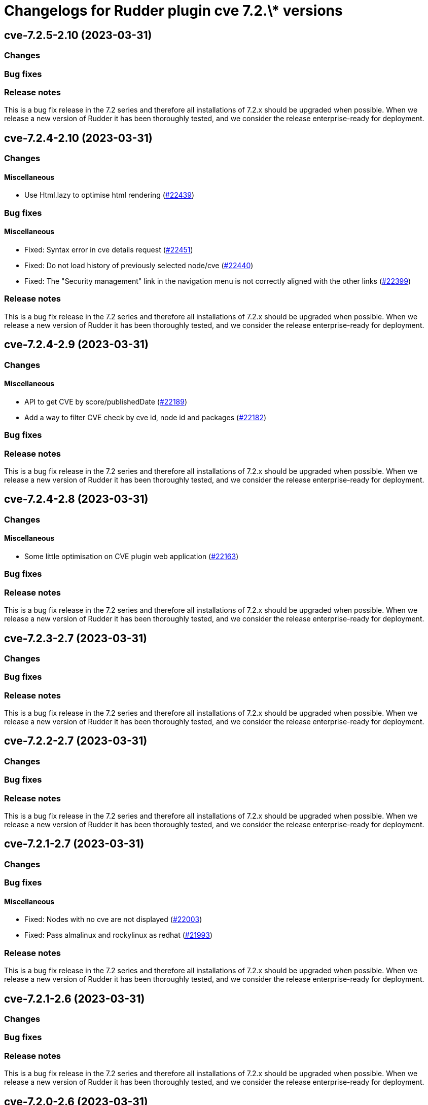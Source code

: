 = Changelogs for Rudder plugin cve 7.2.\* versions

== cve-7.2.5-2.10 (2023-03-31)

=== Changes


=== Bug fixes

=== Release notes

This is a bug fix release in the 7.2 series and therefore all installations of 7.2.x should be upgraded when possible. When we release a new version of Rudder it has been thoroughly tested, and we consider the release enterprise-ready for deployment.

== cve-7.2.4-2.10 (2023-03-31)

=== Changes


==== Miscellaneous

* Use Html.lazy to optimise html rendering
    (https://issues.rudder.io/issues/22439[#22439])

=== Bug fixes

==== Miscellaneous

* Fixed: Syntax error in cve details request 
    (https://issues.rudder.io/issues/22451[#22451])
* Fixed: Do not load history of previously selected node/cve
    (https://issues.rudder.io/issues/22440[#22440])
* Fixed: The "Security management" link in the navigation menu is not correctly aligned with the other links
    (https://issues.rudder.io/issues/22399[#22399])

=== Release notes

This is a bug fix release in the 7.2 series and therefore all installations of 7.2.x should be upgraded when possible. When we release a new version of Rudder it has been thoroughly tested, and we consider the release enterprise-ready for deployment.

== cve-7.2.4-2.9 (2023-03-31)

=== Changes


==== Miscellaneous

* API to get CVE by score/publishedDate
    (https://issues.rudder.io/issues/22189[#22189])
* Add a way to filter CVE check by cve id, node id and packages
    (https://issues.rudder.io/issues/22182[#22182])

=== Bug fixes

=== Release notes

This is a bug fix release in the 7.2 series and therefore all installations of 7.2.x should be upgraded when possible. When we release a new version of Rudder it has been thoroughly tested, and we consider the release enterprise-ready for deployment.

== cve-7.2.4-2.8 (2023-03-31)

=== Changes


==== Miscellaneous

* Some little optimisation on CVE plugin web application
    (https://issues.rudder.io/issues/22163[#22163])

=== Bug fixes

=== Release notes

This is a bug fix release in the 7.2 series and therefore all installations of 7.2.x should be upgraded when possible. When we release a new version of Rudder it has been thoroughly tested, and we consider the release enterprise-ready for deployment.

== cve-7.2.3-2.7 (2023-03-31)

=== Changes


=== Bug fixes

=== Release notes

This is a bug fix release in the 7.2 series and therefore all installations of 7.2.x should be upgraded when possible. When we release a new version of Rudder it has been thoroughly tested, and we consider the release enterprise-ready for deployment.

== cve-7.2.2-2.7 (2023-03-31)

=== Changes


=== Bug fixes

=== Release notes

This is a bug fix release in the 7.2 series and therefore all installations of 7.2.x should be upgraded when possible. When we release a new version of Rudder it has been thoroughly tested, and we consider the release enterprise-ready for deployment.

== cve-7.2.1-2.7 (2023-03-31)

=== Changes


=== Bug fixes

==== Miscellaneous

* Fixed: Nodes with no cve are not displayed
    (https://issues.rudder.io/issues/22003[#22003])
* Fixed: Pass almalinux and rockylinux as redhat
    (https://issues.rudder.io/issues/21993[#21993])

=== Release notes

This is a bug fix release in the 7.2 series and therefore all installations of 7.2.x should be upgraded when possible. When we release a new version of Rudder it has been thoroughly tested, and we consider the release enterprise-ready for deployment.

== cve-7.2.1-2.6 (2023-03-31)

=== Changes


=== Bug fixes

=== Release notes

This is a bug fix release in the 7.2 series and therefore all installations of 7.2.x should be upgraded when possible. When we release a new version of Rudder it has been thoroughly tested, and we consider the release enterprise-ready for deployment.

== cve-7.2.0-2.6 (2023-03-31)

=== Changes


=== Bug fixes

=== Release notes

This is a bug fix release in the 7.2 series and therefore all installations of 7.2.x should be upgraded when possible. When we release a new version of Rudder it has been thoroughly tested, and we consider the release enterprise-ready for deployment.

== cve-7.2.0.rc1-2.6 (2023-03-31)

=== Changes


=== Bug fixes

==== Miscellaneous

* Fixed: Correct map to SoftwareUuid following 7.1.3 / 7.0.6
    (https://issues.rudder.io/issues/21479[#21479])
* Fixed: Augment timeout and make it configurable
    (https://issues.rudder.io/issues/21439[#21439])
* Fixed: I'm getting an error when running a CVE check
    (https://issues.rudder.io/issues/21174[#21174])

=== Release notes

Special thanks go out to the following individuals who invested time, patience, testing, patches or bug reports to make this version of Rudder better:

* Florent NEYRON

This is a bug fix release in the 7.2 series and therefore all installations of 7.2.x should be upgraded when possible. When we release a new version of Rudder it has been thoroughly tested, and we consider the release enterprise-ready for deployment.

== cve-7.2.0.beta1-2.3 (2023-03-31)

=== Changes


=== Bug fixes

=== Release notes

This is a bug fix release in the 7.2 series and therefore all installations of 7.2.x should be upgraded when possible. When we release a new version of Rudder it has been thoroughly tested, and we consider the release enterprise-ready for deployment.

